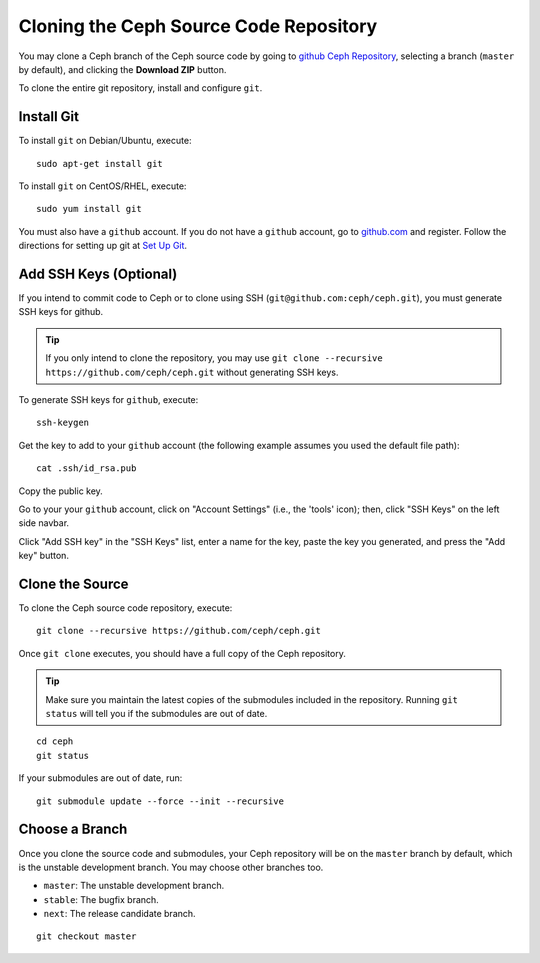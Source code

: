 =========================================
 Cloning the Ceph Source Code Repository
=========================================

You may clone a Ceph branch of the Ceph source code by going to `github Ceph
Repository`_,  selecting a branch (``master`` by default), and clicking the
**Download ZIP** button.

.. _github Ceph Repository: https://github.com/ceph/ceph


To clone the entire git repository, install and configure ``git``.


Install Git
===========

To install ``git`` on Debian/Ubuntu, execute::

	sudo apt-get install git


To install ``git`` on CentOS/RHEL, execute::

	sudo yum install git


You must also have a ``github`` account. If you do not have a
``github`` account, go to `github.com`_ and register.
Follow the directions for setting up git at 
`Set Up Git`_.

.. _github.com: http://github.com
.. _Set Up Git: http://help.github.com/linux-set-up-git


Add SSH Keys (Optional)
=======================

If you intend to commit code to Ceph or to clone using SSH
(``git@github.com:ceph/ceph.git``), you must generate SSH keys for github. 

.. tip:: If you only intend to clone the repository, you may 
   use ``git clone --recursive https://github.com/ceph/ceph.git`` 
   without generating SSH keys.

To generate SSH keys for ``github``, execute::

	ssh-keygen

Get the key to add to your ``github`` account (the following example
assumes you used the default file path)::

	cat .ssh/id_rsa.pub

Copy the public key.

Go to your your ``github`` account, click on "Account Settings" (i.e., the
'tools' icon); then, click "SSH Keys" on the left side navbar.

Click "Add SSH key" in the "SSH Keys" list, enter a name for the key, paste the
key you generated, and press the "Add key" button.


Clone the Source
================

To clone the Ceph source code repository, execute::

	git clone --recursive https://github.com/ceph/ceph.git

Once ``git clone`` executes, you should have a full copy of the Ceph 
repository.

.. tip:: Make sure you maintain the latest copies of the submodules
   included in the repository. Running ``git status`` will tell you if
   the submodules are out of date.

::

	cd ceph
	git status

If your submodules are out of date, run::

	git submodule update --force --init --recursive

Choose a Branch
===============

Once you clone the source code and submodules, your Ceph repository 
will be on the ``master`` branch by default, which is the unstable 
development branch. You may choose other branches too.

- ``master``: The unstable development branch.
- ``stable``: The bugfix branch.
- ``next``: The release candidate branch.

::

	git checkout master
